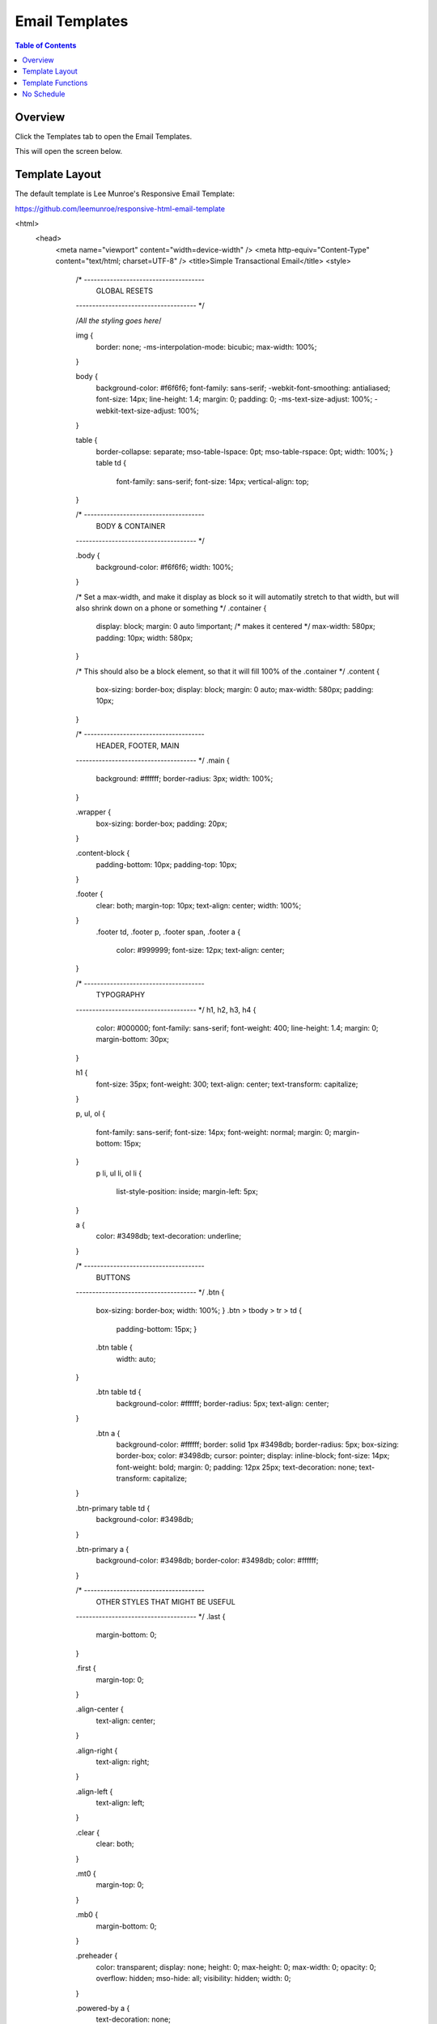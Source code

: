 .. This is a comment. Note how any initial comments are moved by
   transforms to after the document title, subtitle, and docinfo.

.. demo.rst from: http://docutils.sourceforge.net/docs/user/rst/demo.txt

.. |EXAMPLE| image:: static/yi_jing_01_chien.jpg
   :width: 1em

**********************
Email Templates
**********************

.. contents:: Table of Contents
Overview
==================

Click the Templates tab to open the Email Templates.

.. image:: _static/templates-tab.png

This will open the screen below.  

.. image:: _static/email-templates.png

Template Layout
================

The default template is Lee Munroe's Responsive Email Template:

https://github.com/leemunroe/responsive-html-email-template

.. code-block:: bash
   :linenos:
   <!doctype html>
<html>
  <head>
    <meta name="viewport" content="width=device-width" />
    <meta http-equiv="Content-Type" content="text/html; charset=UTF-8" />
    <title>Simple Transactional Email</title>
    <style>
      /* -------------------------------------
          GLOBAL RESETS
      ------------------------------------- */

      /*All the styling goes here*/

      img {
        border: none;
        -ms-interpolation-mode: bicubic;
        max-width: 100%;
      }

      body {
        background-color: #f6f6f6;
        font-family: sans-serif;
        -webkit-font-smoothing: antialiased;
        font-size: 14px;
        line-height: 1.4;
        margin: 0;
        padding: 0;
        -ms-text-size-adjust: 100%;
        -webkit-text-size-adjust: 100%;
      }

      table {
        border-collapse: separate;
        mso-table-lspace: 0pt;
        mso-table-rspace: 0pt;
        width: 100%; }
        table td {
          font-family: sans-serif;
          font-size: 14px;
          vertical-align: top;
      }

      /* -------------------------------------
          BODY & CONTAINER
      ------------------------------------- */

      .body {
        background-color: #f6f6f6;
        width: 100%;
      }

      /* Set a max-width, and make it display as block so it will automatily stretch to that width, but will also shrink down on a phone or something */
      .container {
        display: block;
        margin: 0 auto !important;
        /* makes it centered */
        max-width: 580px;
        padding: 10px;
        width: 580px;
      }

      /* This should also be a block element, so that it will fill 100% of the .container */
      .content {
        box-sizing: border-box;
        display: block;
        margin: 0 auto;
        max-width: 580px;
        padding: 10px;
      }

      /* -------------------------------------
          HEADER, FOOTER, MAIN
      ------------------------------------- */
      .main {
        background: #ffffff;
        border-radius: 3px;
        width: 100%;
      }

      .wrapper {
        box-sizing: border-box;
        padding: 20px;
      }

      .content-block {
        padding-bottom: 10px;
        padding-top: 10px;
      }

      .footer {
        clear: both;
        margin-top: 10px;
        text-align: center;
        width: 100%;
      }
        .footer td,
        .footer p,
        .footer span,
        .footer a {
          color: #999999;
          font-size: 12px;
          text-align: center;
      }

      /* -------------------------------------
          TYPOGRAPHY
      ------------------------------------- */
      h1,
      h2,
      h3,
      h4 {
        color: #000000;
        font-family: sans-serif;
        font-weight: 400;
        line-height: 1.4;
        margin: 0;
        margin-bottom: 30px;
      }

      h1 {
        font-size: 35px;
        font-weight: 300;
        text-align: center;
        text-transform: capitalize;
      }

      p,
      ul,
      ol {
        font-family: sans-serif;
        font-size: 14px;
        font-weight: normal;
        margin: 0;
        margin-bottom: 15px;
      }
        p li,
        ul li,
        ol li {
          list-style-position: inside;
          margin-left: 5px;
      }

      a {
        color: #3498db;
        text-decoration: underline;
      }

      /* -------------------------------------
          BUTTONS
      ------------------------------------- */
      .btn {
        box-sizing: border-box;
        width: 100%; }
        .btn > tbody > tr > td {
          padding-bottom: 15px; }
        .btn table {
          width: auto;
      }
        .btn table td {
          background-color: #ffffff;
          border-radius: 5px;
          text-align: center;
      }
        .btn a {
          background-color: #ffffff;
          border: solid 1px #3498db;
          border-radius: 5px;
          box-sizing: border-box;
          color: #3498db;
          cursor: pointer;
          display: inline-block;
          font-size: 14px;
          font-weight: bold;
          margin: 0;
          padding: 12px 25px;
          text-decoration: none;
          text-transform: capitalize;
      }

      .btn-primary table td {
        background-color: #3498db;
      }

      .btn-primary a {
        background-color: #3498db;
        border-color: #3498db;
        color: #ffffff;
      }

      /* -------------------------------------
          OTHER STYLES THAT MIGHT BE USEFUL
      ------------------------------------- */
      .last {
        margin-bottom: 0;
      }

      .first {
        margin-top: 0;
      }

      .align-center {
        text-align: center;
      }

      .align-right {
        text-align: right;
      }

      .align-left {
        text-align: left;
      }

      .clear {
        clear: both;
      }

      .mt0 {
        margin-top: 0;
      }

      .mb0 {
        margin-bottom: 0;
      }

      .preheader {
        color: transparent;
        display: none;
        height: 0;
        max-height: 0;
        max-width: 0;
        opacity: 0;
        overflow: hidden;
        mso-hide: all;
        visibility: hidden;
        width: 0;
      }

      .powered-by a {
        text-decoration: none;
      }

      hr {
        border: 0;
        border-bottom: 1px solid #f6f6f6;
        margin: 20px 0;
      }

      /* -------------------------------------
          RESPONSIVE AND MOBILE FRIENDLY STYLES
      ------------------------------------- */
      @media only screen and (max-width: 620px) {
        table[class=body] h1 {
          font-size: 28px !important;
          margin-bottom: 10px !important;
        }
        table[class=body] p,
        table[class=body] ul,
        table[class=body] ol,
        table[class=body] td,
        table[class=body] span,
        table[class=body] a {
          font-size: 16px !important;
        }
        table[class=body] .wrapper,
        table[class=body] .article {
          padding: 10px !important;
        }
        table[class=body] .content {
          padding: 0 !important;
        }
        table[class=body] .container {
          padding: 0 !important;
          width: 100% !important;
        }
        table[class=body] .main {
          border-left-width: 0 !important;
          border-radius: 0 !important;
          border-right-width: 0 !important;
        }
        table[class=body] .btn table {
          width: 100% !important;
        }
        table[class=body] .btn a {
          width: 100% !important;
        }
        table[class=body] .img-responsive {
          height: auto !important;
          max-width: 100% !important;
          width: auto !important;
        }
      }

      /* -------------------------------------
          PRESERVE THESE STYLES IN THE HEAD
      ------------------------------------- */
      @media all {
        .ExternalClass {
          width: 100%;
        }
        .ExternalClass,
        .ExternalClass p,
        .ExternalClass span,
        .ExternalClass font,
        .ExternalClass td,
        .ExternalClass div {
          line-height: 100%;
        }
        .apple-link a {
          color: inherit !important;
          font-family: inherit !important;
          font-size: inherit !important;
          font-weight: inherit !important;
          line-height: inherit !important;
          text-decoration: none !important;
        }
        #MessageViewBody a {
          color: inherit;
          text-decoration: none;
          font-size: inherit;
          font-family: inherit;
          font-weight: inherit;
          line-height: inherit;
        }
        .btn-primary table td:hover {
          background-color: #34495e !important;
        }
        .btn-primary a:hover {
          background-color: #34495e !important;
          border-color: #34495e !important;
        }
      }

    </style>
  </head>
  <body class="">
    <span class="preheader">This is preheader text. Some clients will show this text as a preview.</span>
    <table role="presentation" border="0" cellpadding="0" cellspacing="0" class="body">
      <tr>
        <td>&nbsp;</td>
        <td class="container">
          <div class="content">

            <!-- START CENTERED WHITE CONTAINER -->
            <table role="presentation" class="main">

              <!-- START MAIN CONTENT AREA -->
              <tr>
                <td class="wrapper">
                  <table role="presentation" border="0" cellpadding="0" cellspacing="0">
                    <tr>
                      <td>
                        <p>Hi there,</p>
                        <p>Sometimes you just want to send a simple HTML email with a simple design and clear call to action. This is it.</p>
                        <table role="presentation" border="0" cellpadding="0" cellspacing="0" class="btn btn-primary">
                          <tbody>
                            <tr>
                              <td align="left">
                                <table role="presentation" border="0" cellpadding="0" cellspacing="0">
                                  <tbody>
                                    <tr>
                                      <td> <a href="http://htmlemail.io" target="_blank">Call To Action</a> </td>
                                    </tr>
                                  </tbody>
                                </table>
                              </td>
                            </tr>
                          </tbody>
                        </table>
                        <p>This is a really simple email template. Its sole purpose is to get the recipient to click the button with no distractions.</p>
                        <p>Good luck! Hope it works.</p>
                      </td>
                    </tr>
                  </table>
                </td>
              </tr>

            <!-- END MAIN CONTENT AREA -->
            </table>
            <!-- END CENTERED WHITE CONTAINER -->

            <!-- START FOOTER -->
            <div class="footer">
              <table role="presentation" border="0" cellpadding="0" cellspacing="0">
                <tr>
                  <td class="content-block">
                    <span class="apple-link">Company Inc, 3 Abbey Road, San Francisco CA 94102</span>
                    <br> Don't like these emails? <a href="http://i.imgur.com/CScmqnj.gif">Unsubscribe</a>.
                  </td>
                </tr>
                <tr>
                  <td class="content-block powered-by">
                    Powered by <a href="http://htmlemail.io">HTMLemail</a>.
                  </td>
                </tr>
              </table>
            </div>
            <!-- END FOOTER -->

          </div>
        </td>
        <td>&nbsp;</td>
      </tr>
    </table>
  </body>
</html>


Template Functions
===================

**Name**::

 Clicking on the report name will open the .jrxml file for editing, as shown below:
 
.. image:: _static/reports-edit-jrxml.png
 
 
**Actions**::
      
Run:  Runs the report on demand.

.. image:: _static/reports-actions.gif


Clean: Opens a new window to delete any reports you may wish to delete

.. image:: _static/reports-cleaner.png 	

Download:  Opens a new window to download selected report(s) in .zip or .bgz format.

.. image:: _static/reports-downloader.png 	


**SchID**::

Link to edit the Schedule for the report

**Cron**::

Displays the cron in use for the Schedule
 
**Format**::

Displays the report format (e.g. pdf, csv, etc...)

**Data Source**::

Displays report Data Source

**Output**::

Clicking the Browse button will open the report directory in the File Manager as shown below:

.. image:: _static/reports-browse.png


**Email**::

Displays report email recipient(s).

**Optional Params**::

Displays any URL Parameters the report is using.


No Schedule
===========

.. note::
    Any report that does not have a schedule will show the Scheduler icon in the Actions menu.  To add a Schedule, click the icon as shown below.

 
.. image:: _static/reports-no-schedule.png

   


